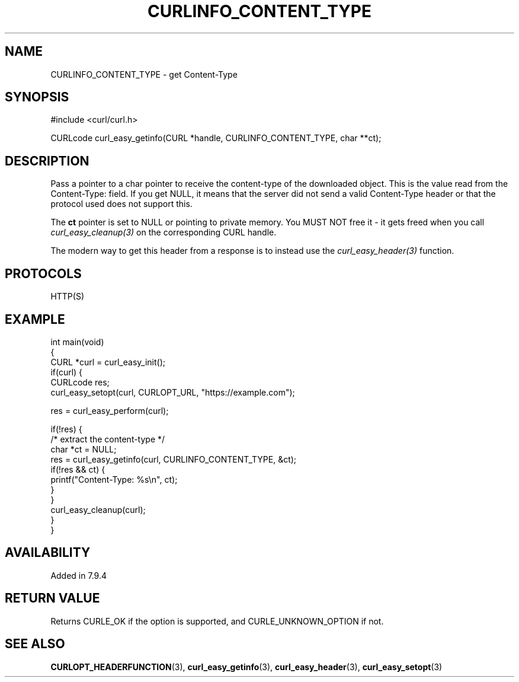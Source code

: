 .\" generated by cd2nroff 0.1 from CURLINFO_CONTENT_TYPE.md
.TH CURLINFO_CONTENT_TYPE 3 "January 31 2024" libcurl
.SH NAME
CURLINFO_CONTENT_TYPE \- get Content\-Type
.SH SYNOPSIS
.nf
#include <curl/curl.h>

CURLcode curl_easy_getinfo(CURL *handle, CURLINFO_CONTENT_TYPE, char **ct);
.fi
.SH DESCRIPTION
Pass a pointer to a char pointer to receive the content\-type of the downloaded
object. This is the value read from the Content\-Type: field. If you get NULL,
it means that the server did not send a valid Content\-Type header or that the
protocol used does not support this.

The \fBct\fP pointer is set to NULL or pointing to private memory. You MUST
NOT free it \- it gets freed when you call \fIcurl_easy_cleanup(3)\fP on the
corresponding CURL handle.

The modern way to get this header from a response is to instead use the
\fIcurl_easy_header(3)\fP function.
.SH PROTOCOLS
HTTP(S)
.SH EXAMPLE
.nf
int main(void)
{
  CURL *curl = curl_easy_init();
  if(curl) {
    CURLcode res;
    curl_easy_setopt(curl, CURLOPT_URL, "https://example.com");

    res = curl_easy_perform(curl);

    if(!res) {
      /* extract the content-type */
      char *ct = NULL;
      res = curl_easy_getinfo(curl, CURLINFO_CONTENT_TYPE, &ct);
      if(!res && ct) {
        printf("Content-Type: %s\\n", ct);
      }
    }
    curl_easy_cleanup(curl);
  }
}
.fi
.SH AVAILABILITY
Added in 7.9.4
.SH RETURN VALUE
Returns CURLE_OK if the option is supported, and CURLE_UNKNOWN_OPTION if not.
.SH SEE ALSO
.BR CURLOPT_HEADERFUNCTION (3),
.BR curl_easy_getinfo (3),
.BR curl_easy_header (3),
.BR curl_easy_setopt (3)
